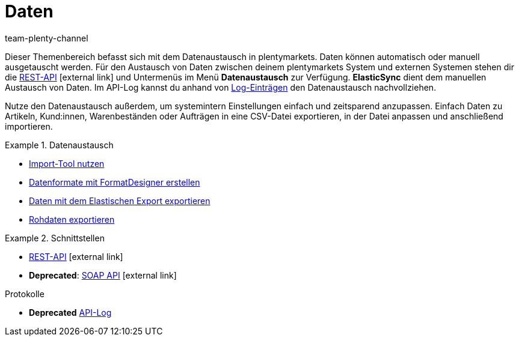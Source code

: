 = Daten
:lang: de
:keywords: Daten, Datenaustausch, ElasticSync, FormatDesigner, Elastischer Export, Rohdaten
:position: 90
:url: daten
:id: PXLNINJ
:nav-alias: Übersicht
:author: team-plenty-channel

Dieser Themenbereich befasst sich mit dem Datenaustausch in plentymarkets. Daten können automatisch oder manuell ausgetauscht werden. Für den Austausch von Daten zwischen deinem plentymarkets System und externen Systemen stehen dir die link:https://developers.plentymarkets.com/[REST-API^]{nbsp}icon:external-link[] und Untermenüs im Menü **Datenaustausch** zur Verfügung. **ElasticSync** dient dem manuellen Austausch von Daten. Im API-Log kannst du anhand von xref:daten:api-log.adoc#[Log-Einträgen] den Datenaustausch nachvollziehen.

Nutze den Datenaustausch außerdem, um systemintern Einstellungen einfach und zeitsparend anzupassen. Einfach Daten zu Artikeln, Kund:innen, Warenbeständen oder Aufträgen in eine CSV-Datei exportieren, in der Datei anpassen und anschließend importieren.

[.row]
====
[.col-md-4]
.Datenaustausch
=====
* xref:daten:ElasticSync.adoc#[Import-Tool nutzen]
* xref:daten:FormatDesigner.adoc#[Datenformate mit FormatDesigner erstellen]
* xref:daten:elastischer-export.adoc#[Daten mit dem Elastischen Export exportieren]
* xref:business-entscheidungen:reports-verwalten.adoc#[Rohdaten exportieren]
=====

[.col-md-4]
.Schnittstellen
=====

* link:https://developers.plentymarkets.com/[REST-API^]{nbsp}icon:external-link[]
* *Deprecated*: link:{imagesdir}/business-entscheidungen/assets/SOAP-Version-200-Documentation-2016-07-14.zip[SOAP API]{nbsp}icon:external-link[]
=====

[.col-md-4]
.Protokolle

* *Deprecated* xref:daten:api-log.adoc#[API-Log]
=====
====
